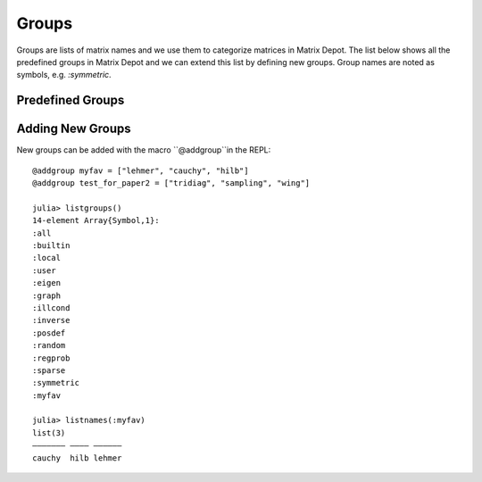 
.. _properties:

Groups
======

Groups are lists of matrix names and we use them to
categorize matrices in Matrix Depot. The list below shows
all the predefined groups in Matrix Depot and we can extend
this list by defining new groups. Group names are noted as 
symbols, e.g. `:symmetric`.

Predefined Groups
-----------------

.. glossary::
   :sorted:

   symmetric
      The matrix is symmetric for some parameter values.

   inverse
      The inverse of the matrix is known explicitly.

   illcond
       The matrix is ill-conditioned for some parameter values.

   posdef
       The matrix is positive definite for some parameter values.

   eigen
       Part of the eigensystem of the matrix is explicitly known.

   sparse
      The matrix is sparse.

   random
      The matrix has random entries.

   data
      The matrix has been downloaded from UF sparse matrix collection or
      the Matrix Market collection. 

   regprob
      The output is a test problem for Regularization Methods.

   all
      All the matrices in the collection. 

   graph
      An adjacency matrix of a graph.  

Adding New Groups
-----------------

New groups can be added with the macro ``@addgroup``in the REPL::

    @addgroup myfav = ["lehmer", "cauchy", "hilb"]
    @addgroup test_for_paper2 = ["tridiag", "sampling", "wing"]

    julia> listgroups()
    14-element Array{Symbol,1}:
    :all
    :builtin
    :local
    :user
    :eigen
    :graph
    :illcond
    :inverse
    :posdef
    :random
    :regprob
    :sparse
    :symmetric
    :myfav

    julia> listnames(:myfav)
    list(3)            
    ––––––– –––– ––––––
    cauchy  hilb lehmer

